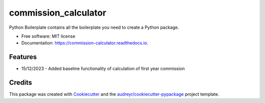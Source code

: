 =====================
commission_calculator
=====================


.. image:: https://img.shields.io/pypi/v/commission_calculator.svg
        :target: https://pypi.python.org/pypi/commission_calculator

.. image:: https://img.shields.io/travis/angusll/commission_calculator.svg
        :target: https://travis-ci.com/angusll/commission_calculator

.. image:: https://readthedocs.org/projects/commission-calculator/badge/?version=latest
        :target: https://commission-calculator.readthedocs.io/en/latest/?version=latest
        :alt: Documentation Status




Python Boilerplate contains all the boilerplate you need to create a Python package.


* Free software: MIT license
* Documentation: https://commission-calculator.readthedocs.io.


Features
--------

* 15/12/2023 - Added baseline functionality of calculation of first year commission

Credits
-------

This package was created with Cookiecutter_ and the `audreyr/cookiecutter-pypackage`_ project template.

.. _Cookiecutter: https://github.com/audreyr/cookiecutter
.. _`audreyr/cookiecutter-pypackage`: https://github.com/audreyr/cookiecutter-pypackage
